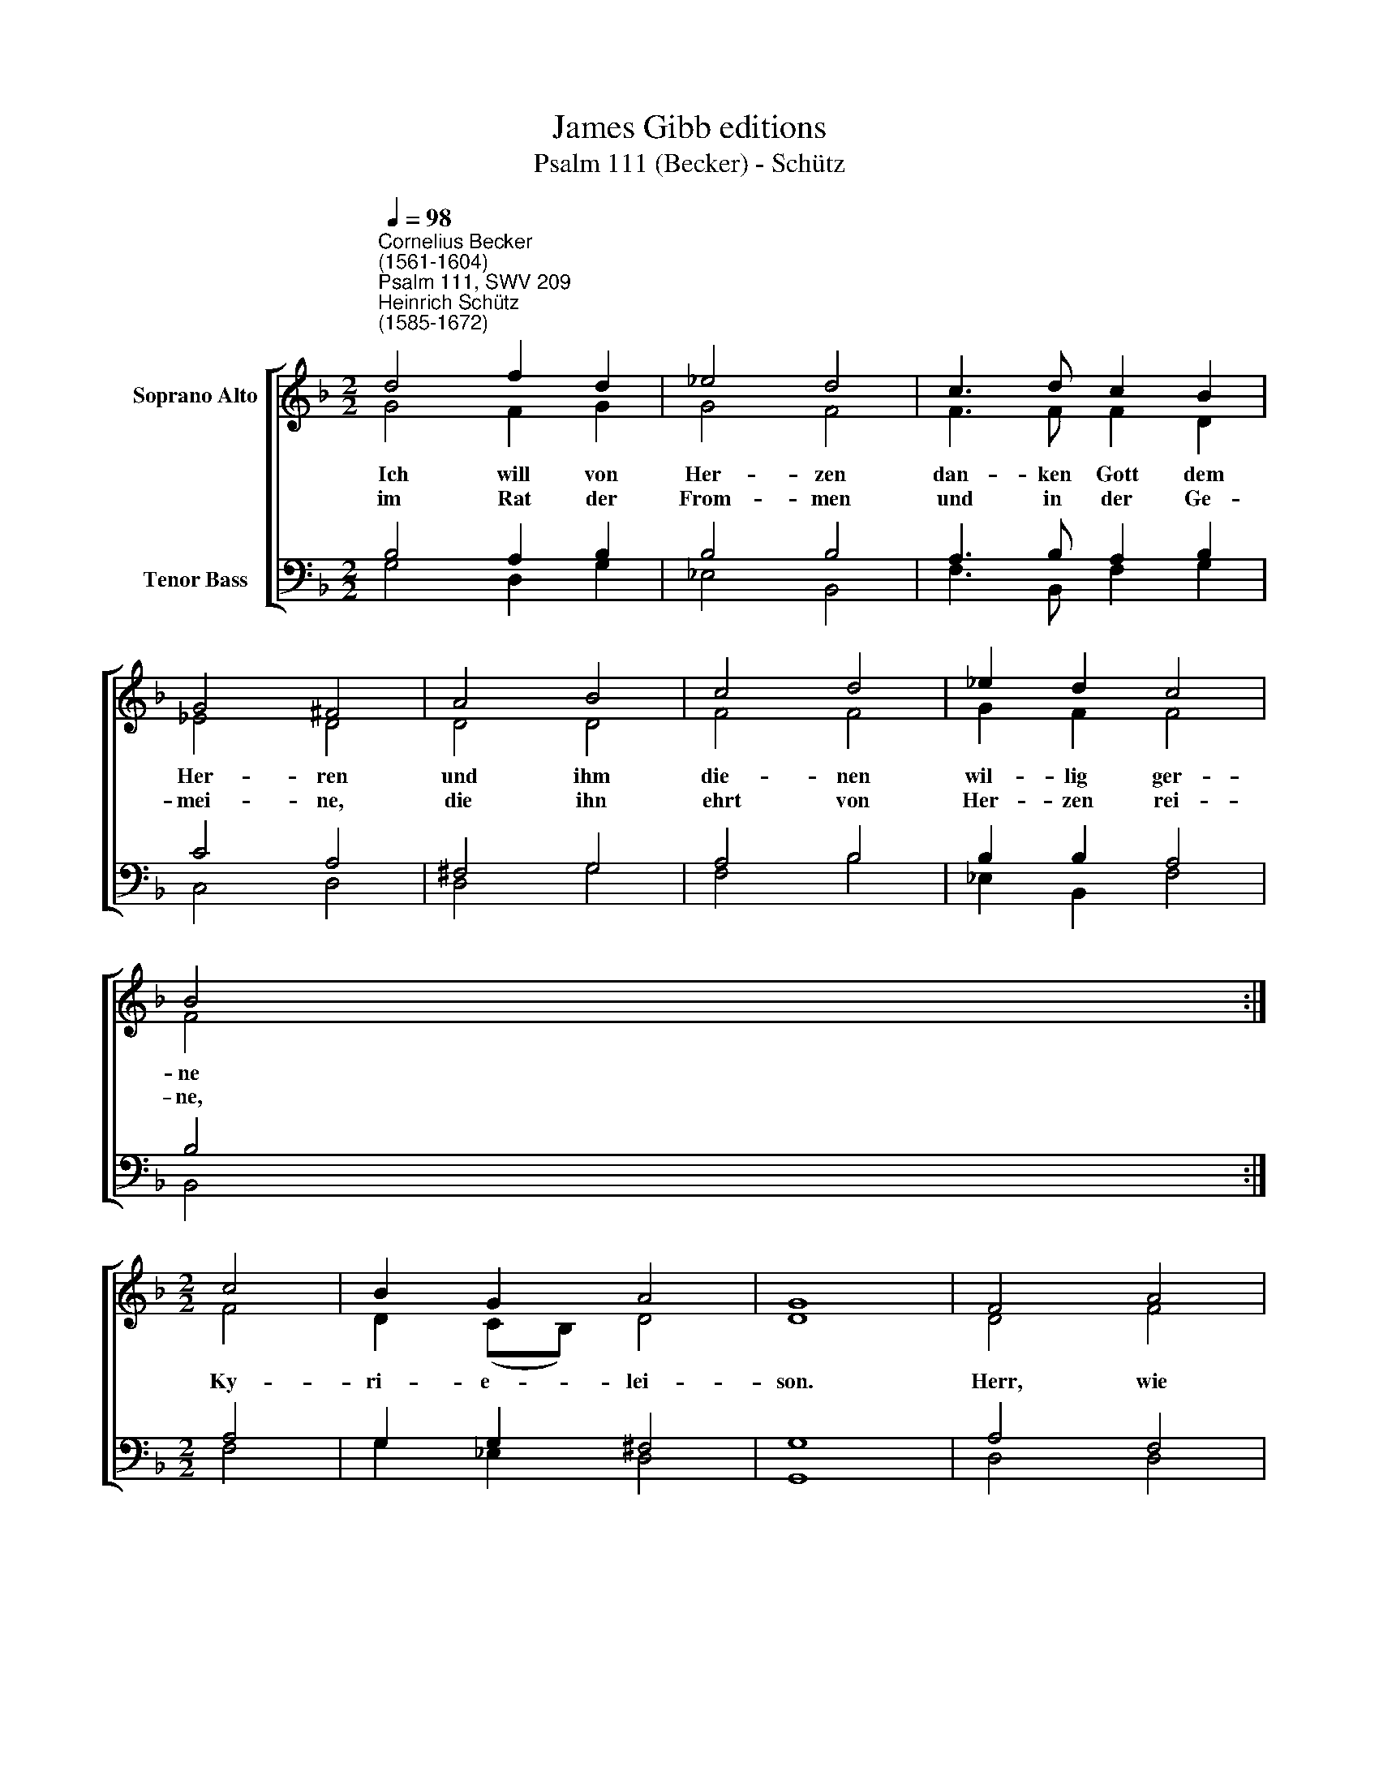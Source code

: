 X:1
T:James Gibb editions
T:Psalm 111 (Becker) - Schütz
%%score [ ( 1 2 ) ( 3 4 ) ]
L:1/4
Q:1/4=98
M:2/2
I:linebreak $
K:F
V:1 treble nm="Soprano Alto"
V:2 treble 
V:3 bass nm="Tenor Bass"
V:4 bass 
V:1
"^Cornelius Becker\n(1561-1604)""^Psalm 111, SWV 209""^Heinrich Schütz\n(1585-1672)" d2 f d | %1
w: ~Ich will von|
w: im Rat der|
 _e2 d2 | c3/2 d/ c B | G2 ^F2 | A2 B2 | c2 d2 | _e d c2 |$ B2 :|$[M:2/2] c2 | B G A2 | G4 | %11
w: Her- zen|dan- ken Gott dem|Her- ren|und ihm|die- nen|wil- lig ger-|ne|Ky-|ri- e- lei-|son.|
w: From- men|und in der Ge-|mei- ne,|die ihn|ehrt von|Her- zen rei-|ne,||||
 F2 A2 | (c3/2 B/4A/4 G) B | A B G G | F4 | c2 d2 | B2 G2 |$ A c c =B | c2 A A | B2 c B | A2 G A | %21
w: Herr, wie|schön * * * und|groß sind dei- ne|Werk,|die zeu-|gen von|dei- ner Macht und|Stärk, wer mit|Fleiß sie schaut|an, der hat|
w: ||||||||||
 B d d ^c | d2 D2 | E G ^F2 |$ G4 |] %25
w: ei- tel Lust da-|ran, Ky-|ri- e- lei-|son.|
w: ||||
V:2
 G2 F G | G2 F2 | F3/2 F/ F D | _E2 D2 | D2 D2 | F2 F2 | G F F2 |$ F2 :|$[M:2/2] F2 | %9
 D (C/B,/) D2 | D4 | D2 F2 | E3 D | F F F E | F4 | F2 F2 | _E2 E2 |$ F G A G | G2 ^F F | G2 G G | %20
 ^F2 D D | D F E3/2 E/ | D2 D2 | C D D2 |$ D4 |] %25
V:3
 B,2 A, B, | B,2 B,2 | A,3/2 B,/ A, B, | C2 A,2 | ^F,2 G,2 | A,2 B,2 | B, B, A,2 |$ B,2 :|$ %8
[M:2/2] A,2 | G, G, ^F,2 | G,4 | A,2 F,2 | (A,3/2 G,/4F,/4 E,) G, | A, D C C | C4 | A,2 A,2 | %16
 G,2 B,2 |$ D E F D | %18
 E2"^2. Was er verordnet, das ist löblich sehre,\nvoll Ruhm, Herrlichkeit und Ehre, \nin allen Ständen G'rechtigkeit soll walten, \ndarob er will ewig halten, Kyrieleison. \nEr hat ein Gedächtnis gestiftet, \ndas sein Wunder, Lieb und Treu betrifft, \nder Herr gnädig allzeit \ntut an uns Barmherzigkeit, Kyrieleison.\n\n3. All'n, die ihn fürchten, will er Speise geben,\nsein Leib und Blut, daß sie leben, \nden Bund der Gnaden, den er aufgerichtet, \nhält er, vergißt sein mit nichte, Kyrieleison. \nSeinem lieben Volk hie auf Erden \ndie gewaltigen Taten kund werden, \nauf daß ihm wird zuteil \nder Heiden Erb, Gnad und Heil, Kyrieleison.\n\n4. Wahrheit und Recht sind Werke seiner Hände, \nwie man spürt an allen Enden,\nrecht die Gebot sind, die uns Gott gegeben, \ndanach wir auch sollen leben, Kyrieleison. \nAuch wird sein Wort unverruckt bleiben, \nman wird's in der Kirchen stets treiben, \ngar treulich und redlich \nwird es werden ausgericht, Kyrieleison." D D | %19
 D2 _E D | D2 B, A, | %21
 G,"^5. Gott wird erlösen sein Volk in Genaden\nund verhüten allen Schaden, \nan Leib und Seel wird er sie wohl bewahren, \ndaß kein Leid ih 'n widerfahre, Kyrieleison. \nDenn was er eidlich verheißen hat, \ndas wird er auch gewißlich haben statt, \nsein Bund bleibt ewiglich, \nseinem Wort glaub sicherlich, Kyrieleison.\n\n6. Des Herren Name ist heilig und hehre,\ndem allein gebührt die Ehre, \nder hat den Anfang zur Weisheit gefunden, \nwer Gott fürcht von Herzensgrunde, Kyrieleison.\nDas ist eine göttliche Klugheit, \nwer danach sich achtet allezeit, \nführt sein Leben heiliglich, \ndes Lob bleibet ewiglich, Kyrieleison." A, A,3/2 A,/ | %22
 A,2 B,2 | G, B, A,2 |$ G,4 |] %25
V:4
 G,2 D, G, | _E,2 B,,2 | F,3/2 B,,/ F, G, | C,2 D,2 | D,2 G,2 | F,2 B,2 | _E, B,, F,2 |$ B,,2 :|$ %8
[M:2/2] F,2 | G, _E, D,2 | G,,4 | D,2 D,2 | A,,3/2 B,,/ C, G,, | D, B,, C, C, | F,4 | F,2 D,2 | %16
 _E,2 E,2 |$ D, C, F, G, | C,2 D, D, | G,2 C, G, | D,2 G, ^F, | G, D, A, A, | D,2 B,,2 | %23
 C, G, D,2 |$ G,,4 |] %25
